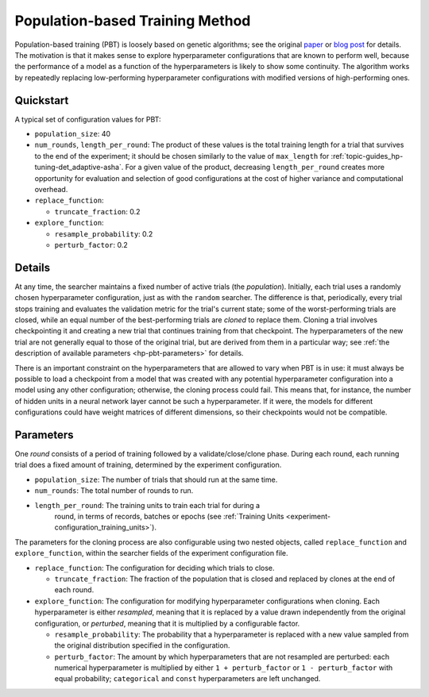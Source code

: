.. _topic-guides_hp-tuning-det_pbt:

##################################
 Population-based Training Method
##################################

Population-based training (PBT) is loosely based on genetic algorithms; see the original `paper
<https://arxiv.org/abs/1711.09846>`__ or `blog post
<https://deepmind.com/blog/population-based-training-neural-networks/>`__ for details. The
motivation is that it makes sense to explore hyperparameter configurations that are known to perform
well, because the performance of a model as a function of the hyperparameters is likely to show some
continuity. The algorithm works by repeatedly replacing low-performing hyperparameter configurations
with modified versions of high-performing ones.

************
 Quickstart
************

A typical set of configuration values for PBT:

-  ``population_size``: 40

-  ``num_rounds``, ``length_per_round``: The product of these values is the total training length
   for a trial that survives to the end of the experiment; it should be chosen similarly to the
   value of ``max_length`` for :ref:`topic-guides_hp-tuning-det_adaptive-asha`. For a given value of
   the product, decreasing ``length_per_round`` creates more opportunity for evaluation and
   selection of good configurations at the cost of higher variance and computational overhead.

-  ``replace_function``:

   -  ``truncate_fraction``: 0.2

-  ``explore_function``:

   -  ``resample_probability``: 0.2
   -  ``perturb_factor``: 0.2

*********
 Details
*********

At any time, the searcher maintains a fixed number of active trials (the *population*). Initially,
each trial uses a randomly chosen hyperparameter configuration, just as with the ``random``
searcher. The difference is that, periodically, every trial stops training and evaluates the
validation metric for the trial's current state; some of the worst-performing trials are closed,
while an equal number of the best-performing trials are *cloned* to replace them. Cloning a trial
involves checkpointing it and creating a new trial that continues training from that checkpoint. The
hyperparameters of the new trial are not generally equal to those of the original trial, but are
derived from them in a particular way; see :ref:`the description of available parameters
<hp-pbt-parameters>` for details.

There is an important constraint on the hyperparameters that are allowed to vary when PBT is in use:
it must always be possible to load a checkpoint from a model that was created with any potential
hyperparameter configuration into a model using any other configuration; otherwise, the cloning
process could fail. This means that, for instance, the number of hidden units in a neural network
layer cannot be such a hyperparameter. If it were, the models for different configurations could
have weight matrices of different dimensions, so their checkpoints would not be compatible.

.. _hp-pbt-parameters:

************
 Parameters
************

One *round* consists of a period of training followed by a validate/close/clone phase. During each
round, each running trial does a fixed amount of training, determined by the experiment
configuration.

-  ``population_size``: The number of trials that should run at the same time.

-  ``num_rounds``: The total number of rounds to run.

-  ``length_per_round``: The training units to train each trial for during a
      round, in terms of records, batches or epochs (see :ref:`Training Units
      <experiment-configuration_training_units>`).

The parameters for the cloning process are also configurable using two nested objects, called
``replace_function`` and ``explore_function``, within the searcher fields of the experiment
configuration file.

-  ``replace_function``: The configuration for deciding which trials to close.

   -  ``truncate_fraction``: The fraction of the population that is closed and replaced by clones at
      the end of each round.

-  ``explore_function``: The configuration for modifying hyperparameter configurations when cloning.
   Each hyperparameter is either *resampled*, meaning that it is replaced by a value drawn
   independently from the original configuration, or *perturbed*, meaning that it is multiplied by a
   configurable factor.

   -  ``resample_probability``: The probability that a hyperparameter is replaced with a new value
      sampled from the original distribution specified in the configuration.

   -  ``perturb_factor``: The amount by which hyperparameters that are not resampled are perturbed:
      each numerical hyperparameter is multiplied by either ``1 + perturb_factor`` or ``1 -
      perturb_factor`` with equal probability; ``categorical`` and ``const`` hyperparameters are
      left unchanged.
